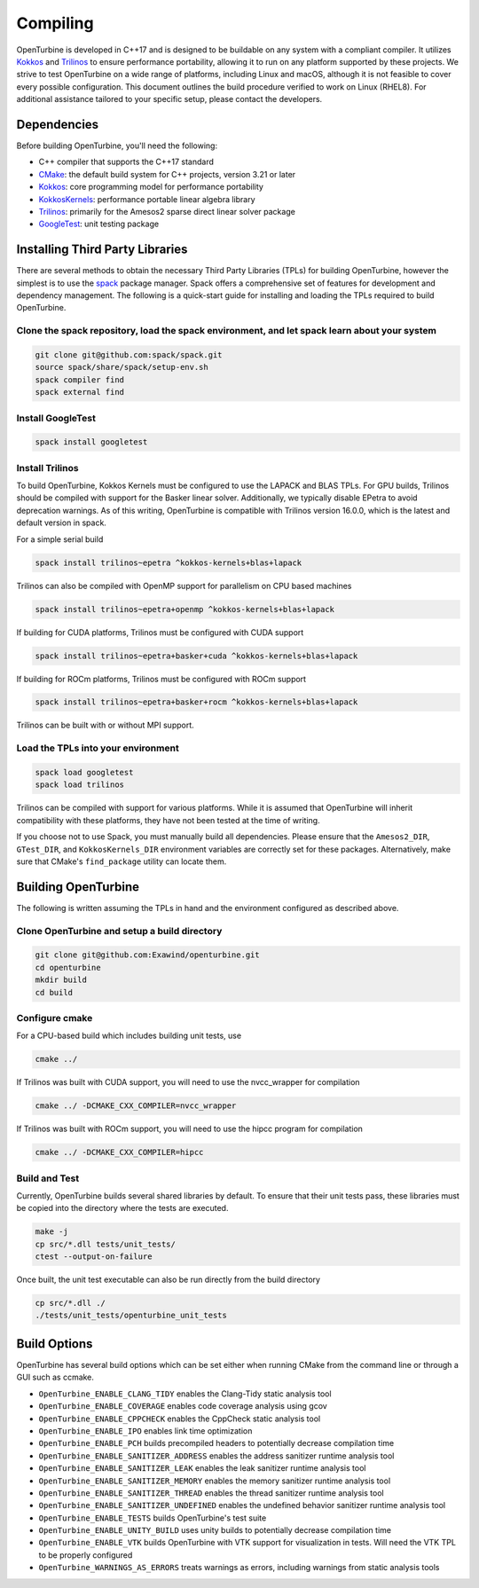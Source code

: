 Compiling
=========

OpenTurbine is developed in C++17 and is designed to be buildable on any
system with a compliant compiler. It utilizes
`Kokkos <https://github.com/kokkos/kokkos>`_ and
`Trilinos <https://github.com/trilinos/Trilinos>`_ to ensure performance
portability, allowing it to run on any platform supported by these projects.
We strive to test OpenTurbine on a wide range of platforms, including Linux
and macOS, although it is not feasible to cover every possible configuration.
This document outlines the build procedure verified to work on Linux (RHEL8).
For additional assistance tailored to your specific setup, please contact the
developers.

Dependencies
------------

Before building OpenTurbine, you'll need the following:

- C++ compiler that supports the C++17 standard
- `CMake <https://cmake.org/>`_: the default build system for C++ projects,
  version 3.21 or later
- `Kokkos <https://github.com/kokkos/kokkos>`_: core programming model for
  performance portability
- `KokkosKernels <https://github.com/kokkos/kokkoskernels>`_: performance
  portable linear algebra library
- `Trilinos <https://github.com/trilinos/Trilinos>`_: primarily for the
  Amesos2 sparse direct linear solver package
- `GoogleTest <https://github.com/google/googletest>`_: unit testing package

Installing Third Party Libraries
--------------------------------

There are several methods to obtain the necessary Third Party Libraries
(TPLs) for building OpenTurbine, however the simplest is to use the
`spack <https://github.com/spack/spack>`_ package manager. Spack offers a
comprehensive set of features for development and dependency management. The
following is a quick-start guide for installing and loading the TPLs required
to build OpenTurbine.

Clone the spack repository, load the spack environment, and let spack learn about your system
~~~~~~~~~~~~~~~~~~~~~~~~~~~~~~~~~~~~~~~~~~~~~~~~~~~~~~~~~~~~~~~~~~~~~~~~~~~~~~~~~~~~~~~~~~~~~~~~

.. code-block:: bash

    git clone git@github.com:spack/spack.git
    source spack/share/spack/setup-env.sh
    spack compiler find
    spack external find

Install GoogleTest
~~~~~~~~~~~~~~~~~~

.. code-block:: bash

    spack install googletest

Install Trilinos
~~~~~~~~~~~~~~~~

To build OpenTurbine, Kokkos Kernels must be configured to use the LAPACK
and BLAS TPLs. For GPU builds, Trilinos should be compiled with support for
the Basker linear solver. Additionally, we typically disable EPetra to avoid
deprecation warnings. As of this writing, OpenTurbine is compatible with
Trilinos version 16.0.0, which is the latest and default version in spack.

For a simple serial build

.. code-block:: bash

    spack install trilinos~epetra ^kokkos-kernels+blas+lapack

Trilinos can also be compiled with OpenMP support for parallelism on CPU based machines

.. code-block:: bash

    spack install trilinos~epetra+openmp ^kokkos-kernels+blas+lapack

If building for CUDA platforms, Trilinos must be configured with CUDA support

.. code-block:: bash

    spack install trilinos~epetra+basker+cuda ^kokkos-kernels+blas+lapack

If building for ROCm platforms, Trilinos must be configured with ROCm support

.. code-block:: bash

    spack install trilinos~epetra+basker+rocm ^kokkos-kernels+blas+lapack

Trilinos can be built with or without MPI support.

Load the TPLs into your environment
~~~~~~~~~~~~~~~~~~~~~~~~~~~~~~~~~~~

.. code-block:: bash

    spack load googletest
    spack load trilinos

Trilinos can be compiled with support for various platforms. While it is
assumed that OpenTurbine will inherit compatibility with these platforms,
they have not been tested at the time of writing.

If you choose not to use Spack, you must manually build all dependencies.
Please ensure that the ``Amesos2_DIR``, ``GTest_DIR``, and ``KokkosKernels_DIR``
environment variables are correctly set for these packages. Alternatively,
make sure that CMake's ``find_package`` utility can locate them.

Building OpenTurbine
--------------------

The following is written assuming the TPLs in hand and the environment
configured as described above.

Clone OpenTurbine and setup a build directory
~~~~~~~~~~~~~~~~~~~~~~~~~~~~~~~~~~~~~~~~~~~~~

.. code-block:: bash

    git clone git@github.com:Exawind/openturbine.git
    cd openturbine
    mkdir build
    cd build

Configure cmake
~~~~~~~~~~~~~~~

For a CPU-based build which includes building unit tests, use

.. code-block:: bash

    cmake ../

If Trilinos was built with CUDA support, you will need to use the nvcc_wrapper
for compilation

.. code-block:: bash

    cmake ../ -DCMAKE_CXX_COMPILER=nvcc_wrapper

If Trilinos was built with ROCm support, you will need to use the hipcc program
for compilation

.. code-block:: bash

    cmake ../ -DCMAKE_CXX_COMPILER=hipcc

Build and Test
~~~~~~~~~~~~~~

Currently, OpenTurbine builds several shared libraries by default. To ensure
that their unit tests pass, these libraries must be copied into the directory
where the tests are executed.

.. code-block:: bash

    make -j
    cp src/*.dll tests/unit_tests/
    ctest --output-on-failure

Once built, the unit test executable can also be run directly from the build
directory

.. code-block:: bash

    cp src/*.dll ./
    ./tests/unit_tests/openturbine_unit_tests

Build Options
-------------

OpenTurbine has several build options which can be set either when running
CMake from the command line or through a GUI such as ccmake.

- ``OpenTurbine_ENABLE_CLANG_TIDY`` enables the Clang-Tidy static analysis tool
- ``OpenTurbine_ENABLE_COVERAGE`` enables code coverage analysis using gcov
- ``OpenTurbine_ENABLE_CPPCHECK`` enables the CppCheck static analysis tool
- ``OpenTurbine_ENABLE_IPO`` enables link time optimization
- ``OpenTurbine_ENABLE_PCH`` builds precompiled headers to potentially decrease
  compilation time
- ``OpenTurbine_ENABLE_SANITIZER_ADDRESS`` enables the address sanitizer runtime
  analysis tool
- ``OpenTurbine_ENABLE_SANITIZER_LEAK`` enables the leak sanitizer runtime
  analysis tool
- ``OpenTurbine_ENABLE_SANITIZER_MEMORY`` enables the memory sanitizer runtime
  analysis tool
- ``OpenTurbine_ENABLE_SANITIZER_THREAD`` enables the thread sanitizer runtime
  analysis tool
- ``OpenTurbine_ENABLE_SANITIZER_UNDEFINED`` enables the undefined behavior
  sanitizer runtime analysis tool
- ``OpenTurbine_ENABLE_TESTS`` builds OpenTurbine's test suite
- ``OpenTurbine_ENABLE_UNITY_BUILD`` uses unity builds to potentially decrease
  compilation time
- ``OpenTurbine_ENABLE_VTK`` builds OpenTurbine with VTK support for
  visualization in tests. Will need the VTK TPL to be properly configured
- ``OpenTurbine_WARNINGS_AS_ERRORS`` treats warnings as errors, including
  warnings from static analysis tools

